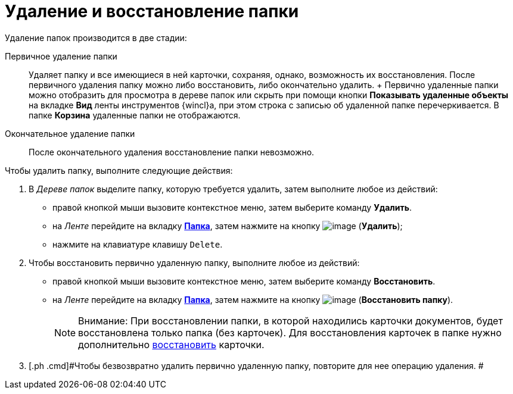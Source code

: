 = Удаление и восстановление папки

Удаление папок производится в две стадии:

Первичное удаление папки::
  Удаляет папку и все имеющиеся в ней карточки, сохраняя, однако, возможность их восстановления. После первичного удаления папку можно либо восстановить, либо окончательно удалить.
  +
  Первично удаленные папки можно отобразить для просмотра в дереве папок или скрыть при помощи кнопки *Показывать удаленные объекты* на вкладке *Вид* ленты инструментов {wincl}а, при этом строка с записью об удаленной папке перечеркивается. В папке *Корзина* удаленные папки не отображаются.
Окончательное удаление папки::
  После окончательного удаления восстановление папки невозможно.

Чтобы удалить папку, выполните следующие действия:

. [.ph .cmd]#В _Дереве папок_ выделите папку, которую требуется удалить, затем выполните любое из действий:#
* правой кнопкой мыши вызовите контекстное меню, затем выберите команду [.keyword]*Удалить*.
* на _Ленте_ перейдите на вкладку xref:Interface_ribbon_folder.html[[.keyword]*Папка*], затем нажмите на кнопку image:img/Buttons/folder_delete.png[image] (*Удалить*);
* нажмите на клавиатуре клавишу [.kbd .ph .userinput]`Delete`.
. [.ph .cmd]#Чтобы восстановить первично удаленную папку, выполните любое из действий:#
* правой кнопкой мыши вызовите контекстное меню, затем выберите команду [.keyword]*Восстановить*.
* на _Ленте_ перейдите на вкладку xref:Interface_ribbon_folder.html[[.keyword]*Папка*], затем нажмите на кнопку image:img/Buttons/folder_repair.png[image] (*Восстановить папку*).
+
[NOTE]
====
[.note__title]#Внимание:# При восстановлении папки, в которой находились карточки документов, будет восстановлена только папка (без карточек). Для восстановления карточек в папке нужно дополнительно xref:Card_recover.adoc[восстановить] карточки.
====
. [.ph .cmd]#Чтобы безвозвратно удалить первично удаленную папку, повторите для нее операцию удаления. #
